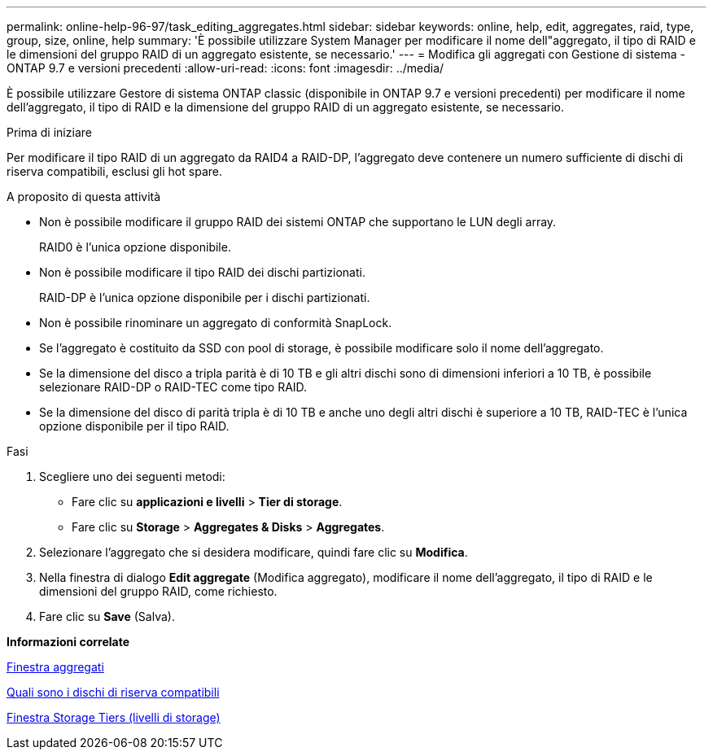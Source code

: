 ---
permalink: online-help-96-97/task_editing_aggregates.html 
sidebar: sidebar 
keywords: online, help, edit, aggregates, raid, type, group, size, online, help 
summary: 'È possibile utilizzare System Manager per modificare il nome dell"aggregato, il tipo di RAID e le dimensioni del gruppo RAID di un aggregato esistente, se necessario.' 
---
= Modifica gli aggregati con Gestione di sistema - ONTAP 9.7 e versioni precedenti
:allow-uri-read: 
:icons: font
:imagesdir: ../media/


[role="lead"]
È possibile utilizzare Gestore di sistema ONTAP classic (disponibile in ONTAP 9.7 e versioni precedenti) per modificare il nome dell'aggregato, il tipo di RAID e la dimensione del gruppo RAID di un aggregato esistente, se necessario.

.Prima di iniziare
Per modificare il tipo RAID di un aggregato da RAID4 a RAID-DP, l'aggregato deve contenere un numero sufficiente di dischi di riserva compatibili, esclusi gli hot spare.

.A proposito di questa attività
* Non è possibile modificare il gruppo RAID dei sistemi ONTAP che supportano le LUN degli array.
+
RAID0 è l'unica opzione disponibile.

* Non è possibile modificare il tipo RAID dei dischi partizionati.
+
RAID-DP è l'unica opzione disponibile per i dischi partizionati.

* Non è possibile rinominare un aggregato di conformità SnapLock.
* Se l'aggregato è costituito da SSD con pool di storage, è possibile modificare solo il nome dell'aggregato.
* Se la dimensione del disco a tripla parità è di 10 TB e gli altri dischi sono di dimensioni inferiori a 10 TB, è possibile selezionare RAID-DP o RAID-TEC come tipo RAID.
* Se la dimensione del disco di parità tripla è di 10 TB e anche uno degli altri dischi è superiore a 10 TB, RAID-TEC è l'unica opzione disponibile per il tipo RAID.


.Fasi
. Scegliere uno dei seguenti metodi:
+
** Fare clic su *applicazioni e livelli* > *Tier di storage*.
** Fare clic su *Storage* > *Aggregates & Disks* > *Aggregates*.


. Selezionare l'aggregato che si desidera modificare, quindi fare clic su *Modifica*.
. Nella finestra di dialogo *Edit aggregate* (Modifica aggregato), modificare il nome dell'aggregato, il tipo di RAID e le dimensioni del gruppo RAID, come richiesto.
. Fare clic su *Save* (Salva).


*Informazioni correlate*

xref:reference_aggregates_window.adoc[Finestra aggregati]

xref:concept_what_compatible_spare_disks_are.adoc[Quali sono i dischi di riserva compatibili]

xref:reference_storage_tiers_window.adoc[Finestra Storage Tiers (livelli di storage)]
